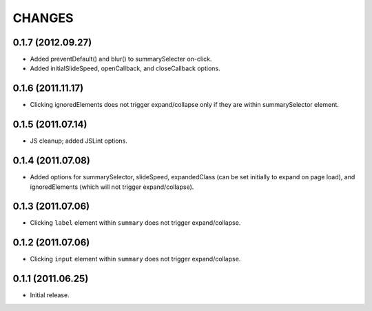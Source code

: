 CHANGES
=======

0.1.7 (2012.09.27)
------------------

* Added preventDefault() and blur() to summarySelecter on-click.
* Added initialSlideSpeed, openCallback, and closeCallback options.

0.1.6 (2011.11.17)
------------------

* Clicking ignoredElements does not trigger expand/collapse only if they are
  within summarySelector element.

0.1.5 (2011.07.14)
------------------

* JS cleanup; added JSLint options.

0.1.4 (2011.07.08)
------------------

* Added options for summarySelector, slideSpeed, expandedClass (can be set
  initially to expand on page load), and ignoredElements (which will not
  trigger expand/collapse).

0.1.3 (2011.07.06)
------------------

* Clicking ``label`` element within ``summary`` does not trigger
  expand/collapse.

0.1.2 (2011.07.06)
------------------

* Clicking ``input`` element within ``summary`` does not trigger
  expand/collapse.

0.1.1 (2011.06.25)
------------------

* Initial release.

